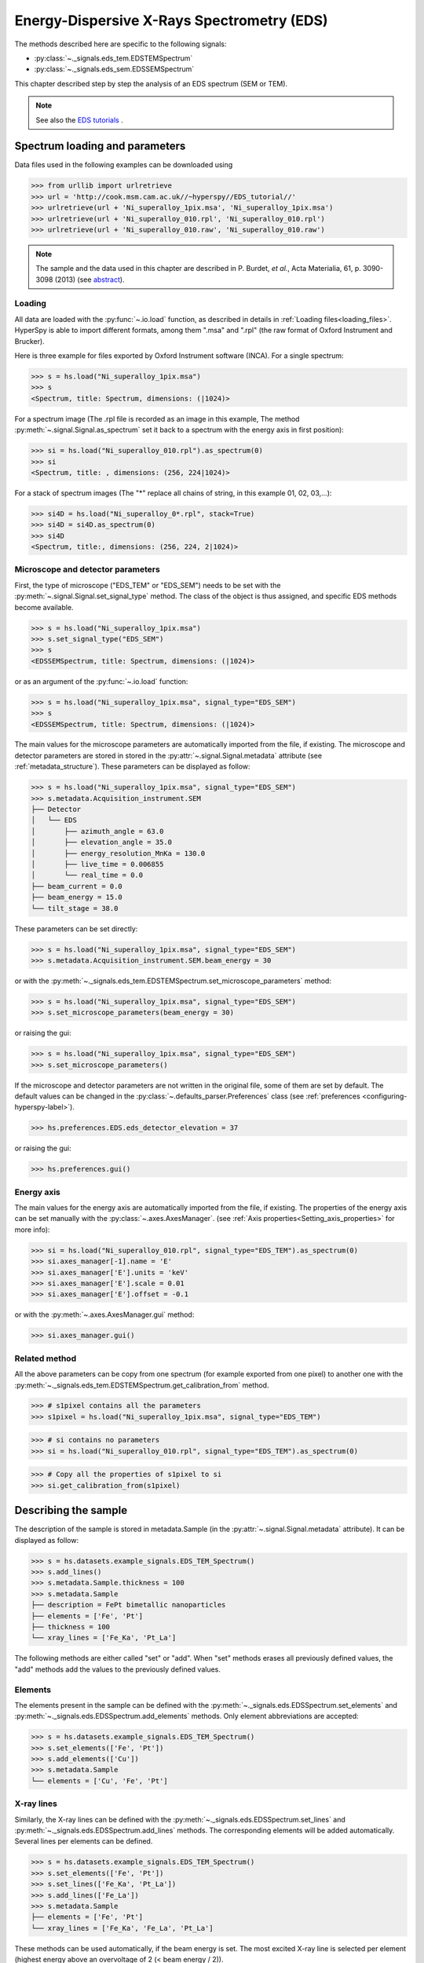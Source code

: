 ﻿.. _eds-label:

Energy-Dispersive X-Rays Spectrometry (EDS)
******************************************

The methods described here are specific to the following signals:

* :py:class:`~._signals.eds_tem.EDSTEMSpectrum`
* :py:class:`~._signals.eds_sem.EDSSEMSpectrum`

This chapter described step by step the analysis of an EDS 
spectrum (SEM or TEM). 

.. NOTE::
    See also the `EDS tutorials <http://nbviewer.ipython.org/github/hyperspy/hyperspy-	demos/blob/master/electron_microscopy/EDS/>`_ .

Spectrum loading and parameters
-------------------------------

Data files used in the following examples can be downloaded using

.. code-block:: python

    >>> from urllib import urlretrieve
    >>> url = 'http://cook.msm.cam.ac.uk//~hyperspy//EDS_tutorial//'
    >>> urlretrieve(url + 'Ni_superalloy_1pix.msa', 'Ni_superalloy_1pix.msa')
    >>> urlretrieve(url + 'Ni_superalloy_010.rpl', 'Ni_superalloy_010.rpl')
    >>> urlretrieve(url + 'Ni_superalloy_010.raw', 'Ni_superalloy_010.raw')

.. NOTE::

    The sample and the data used in this chapter are described in 
    P. Burdet, `et al.`, Acta Materialia, 61, p. 3090-3098 (2013) (see
    `abstract <http://infoscience.epfl.ch/record/185861/>`_).


Loading
^^^^^^^^

All data are loaded with the :py:func:`~.io.load` function, as described in details in 
:ref:`Loading files<loading_files>`. HyperSpy is able to import different formats,
among them ".msa" and ".rpl" (the raw format of Oxford Instrument and Brucker). 

Here is three example for files exported by Oxford Instrument software (INCA).
For a single spectrum:

.. code-block:: python

    >>> s = hs.load("Ni_superalloy_1pix.msa")
    >>> s
    <Spectrum, title: Spectrum, dimensions: (|1024)>
    
For a spectrum image (The .rpl file is recorded as an image in this example,
The method :py:meth:`~.signal.Signal.as_spectrum` set it back to a spectrum
with the energy axis in first position):

.. code-block:: python

    >>> si = hs.load("Ni_superalloy_010.rpl").as_spectrum(0)
    >>> si 
    <Spectrum, title: , dimensions: (256, 224|1024)>
    
For a stack of spectrum images (The "*" replace all chains of string, in this
example 01, 02, 03,...):

.. code-block:: python

    >>> si4D = hs.load("Ni_superalloy_0*.rpl", stack=True)
    >>> si4D = si4D.as_spectrum(0) 
    >>> si4D
    <Spectrum, title:, dimensions: (256, 224, 2|1024)>

.. _eds_calibration-label: 
   
Microscope and detector parameters
^^^^^^^^^^^^^^^^^^^^^^^^^^^^^^^^^^

First, the type of microscope ("EDS_TEM" or "EDS_SEM") needs to be set with the 
:py:meth:`~.signal.Signal.set_signal_type` method. The class of the
object is thus assigned, and specific EDS methods become available.

.. code-block:: python

    >>> s = hs.load("Ni_superalloy_1pix.msa")
    >>> s.set_signal_type("EDS_SEM")
    >>> s
    <EDSSEMSpectrum, title: Spectrum, dimensions: (|1024)>
    
or as an argument of the :py:func:`~.io.load` function:
    
.. code-block:: python
    
   >>> s = hs.load("Ni_superalloy_1pix.msa", signal_type="EDS_SEM")
   >>> s
   <EDSSEMSpectrum, title: Spectrum, dimensions: (|1024)>
 
The main values for the microscope parameters are 
automatically imported from the file, if existing. The microscope and 
detector parameters are stored in stored in the 
:py:attr:`~.signal.Signal.metadata` 
attribute (see :ref:`metadata_structure`). These parameters can be displayed
as follow:
    
.. code-block:: python

    >>> s = hs.load("Ni_superalloy_1pix.msa", signal_type="EDS_SEM")
    >>> s.metadata.Acquisition_instrument.SEM
    ├── Detector
    │   └── EDS
    │       ├── azimuth_angle = 63.0
    │       ├── elevation_angle = 35.0
    │       ├── energy_resolution_MnKa = 130.0
    │       ├── live_time = 0.006855
    │       └── real_time = 0.0
    ├── beam_current = 0.0
    ├── beam_energy = 15.0
    └── tilt_stage = 38.0


These parameters can be set directly:

.. code-block:: python

    >>> s = hs.load("Ni_superalloy_1pix.msa", signal_type="EDS_SEM")
    >>> s.metadata.Acquisition_instrument.SEM.beam_energy = 30

or with the  
:py:meth:`~._signals.eds_tem.EDSTEMSpectrum.set_microscope_parameters` method:

.. code-block:: python

    >>> s = hs.load("Ni_superalloy_1pix.msa", signal_type="EDS_SEM")
    >>> s.set_microscope_parameters(beam_energy = 30)
    
or raising the gui:
    
.. code-block:: python

    >>> s = hs.load("Ni_superalloy_1pix.msa", signal_type="EDS_SEM")
    >>> s.set_microscope_parameters()
    
.. figure::  images/EDS_microscope_parameters_gui.png
   :align:   center
   :width:   350  
   
If the microscope and detector parameters are not written in the original file, some 
of them are set by default. The default values can be changed in the 
:py:class:`~.defaults_parser.Preferences` class (see :ref:`preferences
<configuring-hyperspy-label>`).

.. code-block:: python

    >>> hs.preferences.EDS.eds_detector_elevation = 37
    
or raising the gui:

.. code-block:: python

    >>> hs.preferences.gui()
    
.. figure::  images/EDS_preferences_gui.png
   :align:   center
   :width:   400 

Energy axis
^^^^^^^^^^^

The main values for the energy axis are automatically imported from the file, if existing. The properties of the energy axis can be set manually with the :py:class:`~.axes.AxesManager`.
(see :ref:`Axis properties<Setting_axis_properties>` for more info):

.. code-block:: python

    >>> si = hs.load("Ni_superalloy_010.rpl", signal_type="EDS_TEM").as_spectrum(0)
    >>> si.axes_manager[-1].name = 'E'
    >>> si.axes_manager['E'].units = 'keV'
    >>> si.axes_manager['E'].scale = 0.01
    >>> si.axes_manager['E'].offset = -0.1

or with the :py:meth:`~.axes.AxesManager.gui` method:

.. code-block:: python

    >>> si.axes_manager.gui()
    
.. figure::  images/EDS_energy_axis_gui.png
   :align:   center
   :width:   280 
   
Related method
^^^^^^^^^^^^^^

All the above parameters can be copy from one spectrum (for example exported from one pixel) to another one
with the :py:meth:`~._signals.eds_tem.EDSTEMSpectrum.get_calibration_from`
method.

.. code-block:: python

    >>> # s1pixel contains all the parameters
    >>> s1pixel = hs.load("Ni_superalloy_1pix.msa", signal_type="EDS_TEM")

.. code-block:: python

    >>> # si contains no parameters
    >>> si = hs.load("Ni_superalloy_010.rpl", signal_type="EDS_TEM").as_spectrum(0)

.. code-block:: python

    >>> # Copy all the properties of s1pixel to si
    >>> si.get_calibration_from(s1pixel)
    
.. _eds_sample-label:
   
Describing the sample
---------------------

The description of the sample is stored in metadata.Sample (in the 
:py:attr:`~.signal.Signal.metadata` attribute). It can be displayed as
follow:

.. code-block:: python

    >>> s = hs.datasets.example_signals.EDS_TEM_Spectrum()
    >>> s.add_lines()
    >>> s.metadata.Sample.thickness = 100
    >>> s.metadata.Sample
    ├── description = FePt bimetallic nanoparticles
    ├── elements = ['Fe', 'Pt']
    ├── thickness = 100
    └── xray_lines = ['Fe_Ka', 'Pt_La']


The following methods are either called "set" or "add". When "set" 
methods erases all previously defined values, the "add" methods add the
values to the previously defined values.

Elements
^^^^^^^^

The elements present in the sample can be defined with the
:py:meth:`~._signals.eds.EDSSpectrum.set_elements`  and  
:py:meth:`~._signals.eds.EDSSpectrum.add_elements` methods.  Only element
abbreviations are accepted:

.. code-block:: python

    >>> s = hs.datasets.example_signals.EDS_TEM_Spectrum()
    >>> s.set_elements(['Fe', 'Pt'])
    >>> s.add_elements(['Cu'])
    >>> s.metadata.Sample
    └── elements = ['Cu', 'Fe', 'Pt']

X-ray lines
^^^^^^^^^^^

Similarly, the X-ray lines can be defined with the 
:py:meth:`~._signals.eds.EDSSpectrum.set_lines` and 
:py:meth:`~._signals.eds.EDSSpectrum.add_lines` methods. The corresponding 
elements will be added automatically. Several lines per elements can be defined. 

.. code-block:: python

    >>> s = hs.datasets.example_signals.EDS_TEM_Spectrum()
    >>> s.set_elements(['Fe', 'Pt'])
    >>> s.set_lines(['Fe_Ka', 'Pt_La'])
    >>> s.add_lines(['Fe_La'])
    >>> s.metadata.Sample
    ├── elements = ['Fe', 'Pt']
    └── xray_lines = ['Fe_Ka', 'Fe_La', 'Pt_La']
    
These methods can be used automatically, if the beam energy is set. 
The most excited X-ray line is selected per element (highest energy above an 
overvoltage of 2 (< beam energy / 2)).

.. code-block:: python

    >>> s = hs.datasets.example_signals.EDS_SEM_Spectrum()
    >>> s.set_elements(['Al', 'Cu', 'Mn'])
    >>> s.set_microscope_parameters(beam_energy=30)
    >>> s.add_lines()
    >>> s.metadata.Sample
    ├── elements = ['Al', 'Cu', 'Mn']
    └── xray_lines = ['Al_Ka', 'Cu_Ka', 'Mn_Ka']

.. code-block:: python


    >>> s.set_microscope_parameters(beam_energy=10)
    >>> s.set_lines([])
    >>> s.metadata.Sample
    ├── elements = ['Al', 'Cu', 'Mn']
    └── xray_lines = ['Al_Ka', 'Cu_La', 'Mn_La']
    
A warning is raised, if setting a X-ray lines higher than the beam energy.

.. code-block:: python

    >>> s = hs.datasets.example_signals.EDS_SEM_Spectrum()
    >>> s.set_elements(['Mn'])
    >>> s.set_microscope_parameters(beam_energy=5)
    >>> s.add_lines(['Mn_Ka'])
    Warning: Mn Ka is above the data energy range.

            
Element database
^^^^^^^^^^^^^^^^

An elemental database is available with the energy of the X-ray lines. 

.. code-block:: python

    >>> hs.material.elements.Fe.General_properties
    ├── Z = 26
    ├── atomic_weight = 55.845
    └── name = iron
    >>> hs.material.elements.Fe.Physical_properties
    └── density (g/cm^3) = 7.874
    >>> hs.material.elements.Fe.Atomic_properties.Xray_lines
    ├── Ka
    │   ├── energy (keV) = 6.404
    │   └── weight = 1.0
    ├── Kb
    │   ├── energy (keV) = 7.0568
    │   └── weight = 0.1272
    ├── La
    │   ├── energy (keV) = 0.705
    │   └── weight = 1.0
    ├── Lb3
    │   ├── energy (keV) = 0.792
    │   └── weight = 0.02448
    ├── Ll
    │   ├── energy (keV) = 0.615
    │   └── weight = 0.3086
    └── Ln
        ├── energy (keV) = 0.62799
        └── weight = 0.12525

Mass absorption coefficient database
^^^^^^^^^^^^^^^^^^^^^^^^^^^^^^^^^^^^

A mass absorption coefficient database (Chantler2005 see http://physics.nist.gov/ffast) is available

.. code-block:: python

    >>> utils.material.mass_absorption_coefficient(
    >>>     element='Al', energies=['C_Ka','Al_Ka'])
    array([ 26330.38933818,    372.02616732])

.. code-block:: python

        >>> utils.material.mass_absorption_coefficient_of_mixture_of_pure_elements(
    >>>     elements=['Al','Zn'], weight_percent=[50,50], energies='Al_Ka')
    2587.4161643905127

.. _eds_plot-label: 

Plotting
--------

As decribed in :ref:`visualisation<visualization-label>`, the 
:py:meth:`~.signals.eds.EDSSpectrum.plot` method can be used:

.. code-block:: python

    >>> s = hs.datasets.example_signals.EDS_SEM_Spectrum()
    >>> s.plot()

.. figure::  images/EDS_plot_spectrum.png
   :align:   center
   :width:   500   
   
An example of plotting EDS data of higher dimension (3D SEM-EDS) is given in
:ref:`visualisation multi-dimension<visualization_multi_dim>`.


.. _eds_plot_markers-label:

Plot X-ray lines
^^^^^^^^^^^^^^^^

.. versionadded:: 0.8

X-ray lines can be labbeled on a plot with 
:py:meth:`~._signals.eds.EDSSpectrum.plot`. The lines are 
either given, either retrieved from "metadata.Sample.Xray_lines",
or selected with the same method as 
:py:meth:`~._signals.eds.EDSSpectrum.add_lines` using the 
elements in "metadata.Sample.elements". 


.. code-block:: python

    >>> s = hs.datasets.example_signals.EDS_SEM_Spectrum()
    >>> s.add_elements(['C','Mn','Cu','Al','Zr'])
    >>> s.plot(True)

.. figure::  images/EDS_plot_Xray_default.png
   :align:   center
   :width:   500   
   
Selecting certain type of lines:
   
.. code-block:: python

    >>> s = hs.datasets.example_signals.EDS_SEM_Spectrum()
    >>> s.add_elements(['C','Mn','Cu','Al','Zr'])
    >>> s.plot(True, only_lines=['Ka','b'])

.. figure::  images/EDS_plot_Xray_a.png
   :align:   center
   :width:   500 

.. _get_lines_intensity:


Get lines intensity
-------------------


Data files used in the following examples can be downloaded using

.. code-block:: python

    >>> from urllib import urlretrieve
    >>> url = 'http://cook.msm.cam.ac.uk//~hyperspy//EDS_tutorial//'
    >>> urlretrieve(url + 'core_shell.hdf5', 'core_shell.hdf5')

.. NOTE::

    The sample and the data used in this section are described in 
    D. Roussow et al., Nano Lett, 10.1021/acs.nanolett.5b00449 (2015).

.. versionadded:: 0.8

The width of integration is defined by extending the energy resolution of
Mn Ka to the peak energy ("energy_resolution_MnKa" in metadata). 

.. code-block:: python

    >>> s = hs.load('core_shell.hdf5')
    >>> s.get_lines_intensity(['Fe_Ka'], plot_result=True)
    
.. figure::  images/EDS_get_lines_intensity.png
   :align:   center
   :width:   500 
   
The X-ray lines defined in "metadata.Sample.Xray_lines" (see above)
are used by default.
   
.. code-block:: python

    >>> s = hs.load('core_shell.hdf5')
    >>> s.set_lines(['Fe_Ka', 'Pt_La'])
    >>> s.get_lines_intensity()
    [<Image, title: X-ray line intensity of Core shell: Fe_Ka at 6.40 keV, dimensions: (|64, 64)>,
    <Image, title: X-ray line intensity of Core shell: Pt_La at 9.44 keV, dimensions: (|64, 64)>]

The windows of integration can be visualised using :py:meth:`~._signals.eds.EDSSpectrum.plot` method

.. code-block:: python

    >>> s = hs.datasets.example_signals.EDS_TEM_Spectrum()[5.:13.]
    >>> s.add_lines()
    >>> s.plot(integration_windows='auto')

.. figure::  images/EDS_integration_windows.png
   :align:   center
   :width:   500 

.. _eds_background_subtraction-label:

Background subtraction
^^^^^^^^^^^^^^^^^^^^^^

.. versionadded:: 0.8

The background can be subtracted from the X-ray intensities with the :py:meth:`~._signals.eds.EDSSpectrum.get_lines_intensity` method. The background value is obtained by averaging the intensity in two windows on each side of the X-ray line. The position of the windows can be estimated with the :py:meth:`~._signals.eds.EDSSpectrum.estimate_background_windows` method and can be plotted with the :py:meth:`~._signals.eds.EDSSpectrum.plot` method as follow. The integration windows are plotted with dashed lines.

.. code-block:: python

    >>> s = hs.datasets.example_signals.EDS_TEM_Spectrum()[5.:13.]
    >>> s.add_lines()
    >>> bw = s.estimate_background_windows(line_width=[5.0, 2.0])
    >>> s.plot(background_windows=bw)
    >>> s.get_lines_intensity(background_windows=bw, plot_result=True)

.. figure::  images/EDS_background_subtraction.png
   :align:   center
   :width:   500

.. _eds_quantification-label:

Quantification
--------------

.. versionadded:: 0.8

One TEM quantification method (Cliff-Lorimer) is implemented so far.

Quantification can be applied from the intensities (background subtracted) with the :py:meth:`~._signals.eds_tem.EDSTEMSpectrum.quantification` method. The required k-factors can be usually found in the EDS manufacturer software.

.. code-block:: python

    >>> s = hs.datasets.example_signals.EDS_TEM_Spectrum()
    >>> s.add_lines()
    >>> kfactors = [1.450226, 5.075602] #For Fe Ka and Pt La
    >>> bw = s.estimate_background_windows(line_width=[5.0, 2.0])
    >>> intensities = s.get_lines_intensity(background_windows=bw)
    >>> weight_percent = s.quantification(intensities, kfactors, plot_result=True)
    Fe (Fe_Ka): Composition = 4.96 weight percent
    Pt (Pt_La): Composition = 95.04 weight percent

The obtained composition is in weight percent. It can be changed transformed into atomic percent either with the option :py:meth:`~._signals.eds_tem.EDSTEMSpectrum.quantification`:

.. code-block:: python
    
    >>> # With s, intensities and kfactors from before
    >>> s.quantification(intensities, kfactors, plot_result=True,
    >>>                  composition_units='atomic')
    Fe (Fe_Ka): Composition = 15.41 atomic percent
    Pt (Pt_La): Composition = 84.59 atomic percent

either with :py:func:`~.misc.material.weight_to_atomic`. The reverse method is :py:func:`~.misc.material.atomic_to_weight`.

.. code-block:: python

    >>> # With weight_percent from before	
    >>> atomic_percent = hs.material.weight_to_atomic(weight_percent)


EDS curve fitting
-----------------

HyperSpy makes it really easy to extract the intensity of X-ray lines by curve fitting as it is shown in the next example for an EDS-SEM spectrum recorded on a test material EDS-TM001 provided by `BAM <http://www.webshop.bam.de>`_. 

Load the spectrum, define the chemical composition of the sample and set the beam energy.


.. code-block:: python

    >>> s = load('bam.msa')
    >>> s.add_elements(['Al', 'Ar', 'C', 'Cu', 'Mn', 'Zr'])
    >>> s.set_microscope_parameters(beam_energy=10)

The model is created with :py:func:`~.hspy.create_model`. One gaussian is automatically created per X-ray line and a polynomial for the backgronud.

.. code-block:: python

    >>> m = create_model(s)
    >>> m.print_current_values()
    Components	Parameter	Value
    Al_Ka
		A	65241.4
    Al_Kb
    Ar_Ka
		A	3136.88
    Ar_Kb
    C_Ka
		A	79258.9
    Cu_Ka
		A	1640.8
    Cu_Kb
    Cu_La
		A	74032.6
    Cu_Lb1
    Cu_Ln
    Cu_Ll
    Cu_Lb3
    Mn_Ka
		A	47796.6
    Mn_Kb
    Mn_La
		A	73665.7
    Mn_Ln
    Mn_Ll
    Mn_Lb3
    Zr_La
		A	68703.8
    Zr_Lb1
    Zr_Lb2
    Zr_Ln
    Zr_Lg3
    Zr_Ll
    Zr_Lg1
    Zr_Lb3
    background_order_6

The width and the energy are fixed. The height of the sub-X-ray lines are twinned to the main X-ray lines (alpha lines). The model can be fitted.

.. code-block:: python

    >>> m.fit()    

The background fitting can be improved with the :py:meth:`~.models.edsmodel.EDSModel.fit_background` method by enabling only the energy ranges with no X-ray lines.

.. code-block:: python

    >>> m.fit_background()

The width of the X-ray lines is defined from the energy resolution (FWHM at Mn Ka) provided by `energy_resolution_MnKa` in `metadata`. This parameters can be calibrated by fitting with the :py:meth:`~.models.edsmodel.EDSModel.calibrate_energy_axis` method.

.. code-block:: python

    >>> m.calibrate_energy_axis(calibrate='resolution')
    Energy resolution (FWHM at Mn Ka) changed from 130.000000 to 131.927922 eV

Fine tuning of the parameters of specific X-ray lines can be done with the :py:meth:`~.models.edsmodel.EDSModel.calibrate_xray_lines` method.

.. code-block:: python

    >>> m.calibrate_xray_lines('energy', ['Ar_Ka'], bound=10)
    >>> m.calibrate_xray_lines('width', ['Ar_Ka'], bound=10)
    >>> m.calibrate_xray_lines('sub_weight', ['Mn_La'], bound=10)

The result of the fit is obtained with the :py:meth:`~.models.edsmodel.EDSModel.get_lines_intensity` method.

.. code-block:: python

    >>> result = m.get_lines_intensity(plot_result=True)
    Al_Ka at 1.4865 keV : Intensity = 65241.42
    Ar_Ka at 2.9577 keV : Intensity = 3136.88
    C_Ka at 0.2774 keV : Intensity = 79258.95
    Cu_Ka at 8.0478 keV : Intensity = 1640.80
    Cu_La at 0.9295 keV : Intensity = 74032.56
    Mn_Ka at 5.8987 keV : Intensity = 47796.57
    Mn_La at 0.63316 keV : Intensity = 73665.70
    Zr_La at 2.0423 keV : Intensity = 68703.75

Visualize the result

.. code-block:: python

    >>> m.plot()

.. figure::  images/EDS_fitting.png
   :align:   center
   :width:   500

The following methods permit to easily enable/disable several X-ray lines functionalities:

* :py:meth:`~.models.edsmodel.EDSModel.free_background`
* :py:meth:`~.models.edsmodel.EDSModel.fix_background`
* :py:meth:`~.models.edsmodel.EDSModel.enable_xray_lines`
* :py:meth:`~.models.edsmodel.EDSModel.disable_xray_lines`
* :py:meth:`~.models.edsmodel.EDSModel.free_sub_xray_lines_weight`
* :py:meth:`~.models.edsmodel.EDSModel.fix_sub_xray_lines_weight`
* :py:meth:`~.models.edsmodel.EDSModel.free_xray_lines_energy`
* :py:meth:`~.models.edsmodel.EDSModel.fix_xray_lines_energy`
* :py:meth:`~.models.edsmodel.EDSModel.free_xray_lines_width`
* :py:meth:`~.models.edsmodel.EDSModel.fix_xray_lines_width`



